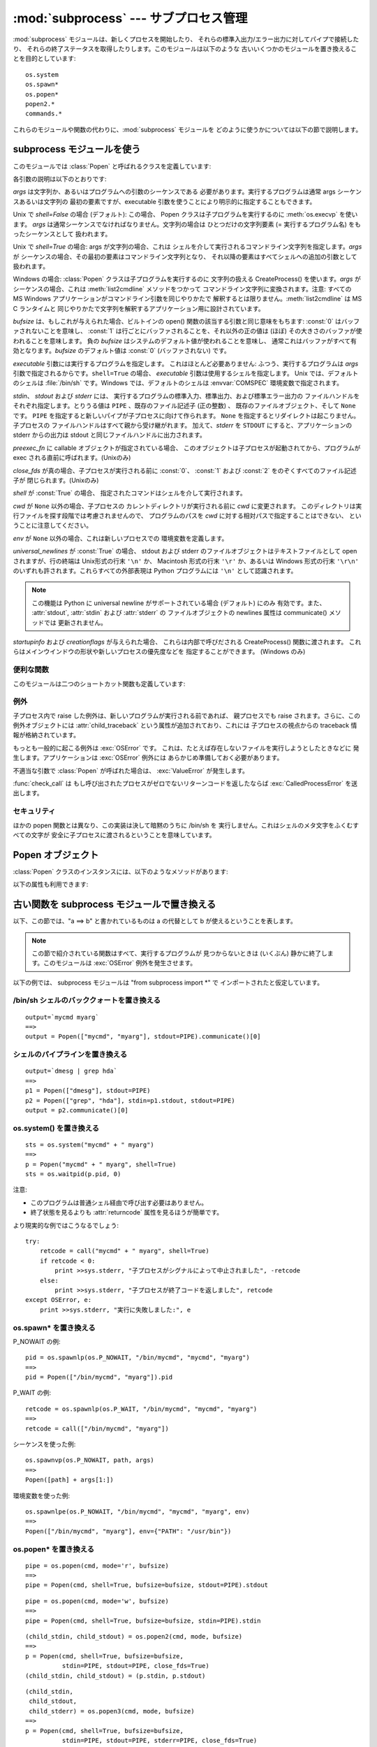 
:mod:`subprocess` --- サブプロセス管理
======================================

.. module:: subprocess
   :synopsis: サブプロセス管理
.. moduleauthor:: Peter Åstrand <astrand@lysator.liu.se>
.. sectionauthor:: Peter Åstrand <astrand@lysator.liu.se>


.. versionadded:: 2.4

:mod:`subprocess` モジュールは、新しくプロセスを開始したり、 それらの標準入出力/エラー出力に対してパイプで接続したり、
それらの終了ステータスを取得したりします。このモジュールは以下のような 古いいくつかのモジュールを置き換えることを目的としています:

.. % XXX このモジュールに popen2 とそのコマンド・セクションの
.. % ポインタを追加すること。

::

   os.system
   os.spawn*
   os.popen*
   popen2.*
   commands.*

これらのモジュールや関数の代わりに、:mod:`subprocess` モジュールを どのように使うかについては以下の節で説明します。


subprocess モジュールを使う
---------------------------

このモジュールでは :class:`Popen` と呼ばれるクラスを定義しています:


.. class:: Popen(args, bufsize=0, executable=None, stdin=None, stdout=None, stderr=None, preexec_fn=None, close_fds=False, shell=False, cwd=None, env=None, universal_newlines=False, startupinfo=None, creationflags=0)

   各引数の説明は以下のとおりです:

   *args* は文字列か、あるいはプログラムへの引数のシーケンスである 必要があります。実行するプログラムは通常 args シーケンスあるいは文字列の
   最初の要素ですが、executable 引数を使うことにより明示的に指定することもできます。

   Unix で *shell=False* の場合 (デフォルト): この場合、 Popen クラスは子プログラムを実行するのに
   :meth:`os.execvp` を使います。 *args* は通常シーケンスでなければなりません。文字列の場合は ひとつだけの文字列要素 (=
   実行するプログラム名) をもったシーケンスとして 扱われます。

   Unix で *shell=True* の場合: args が文字列の場合、これは シェルを介して実行されるコマンドライン文字列を指定します。*args* が
   シーケンスの場合、その最初の要素はコマンドライン文字列となり、 それ以降の要素はすべてシェルへの追加の引数として扱われます。

   Windows の場合: :class:`Popen` クラスは子プログラムを実行するのに 文字列の扱える CreateProcess()
   を使います。*args* が シーケンスの場合、これは :meth:`list2cmdline` メソッドをつかって コマンドライン文字列に変換されます。注意:
   すべての MS Windows アプリケーションがコマンドライン引数を同じやりかたで 解釈するとは限りません。:meth:`list2cmdline` は MS
   C ランタイムと 同じやりかたで文字列を解釈するアプリケーション用に設計されています。

   *bufsize* は、もしこれが与えられた場合、ビルトインの open() 関数の該当する引数と同じ意味をもちます: :const:`0`
   はバッファされないことを意味し、 :const:`1` は行ごとにバッファされることを、それ以外の正の値は (ほぼ)
   その大きさのバッファが使われることを意味します。 負の *bufsize* はシステムのデフォルト値が使われることを意味し、
   通常これはバッファがすべて有効となります。*bufsize* のデフォルト値は :const:`0` (バッファされない) です。

   *executable* 引数には実行するプログラムを指定します。 これはほとんど必要ありません: ふつう、実行するプログラムは *args*
   引数で指定されるからです。``shell=True`` の場合、 *executable* 引数は使用するシェルを指定します。 Unix
   では、デフォルトのシェルは :file:`/bin/sh` です。Windows では、デフォルトのシェルは :envvar:`COMSPEC`
   環境変数で指定されます。

   *stdin*、 *stdout* および *stderr* には、 実行するプログラムの標準入力、標準出力、および標準エラー出力の
   ファイルハンドルをそれぞれ指定します。とりうる値は ``PIPE`` 、既存のファイル記述子 (正の整数) 、 既存のファイルオブジェクト、そして
   ``None`` です。 ``PIPE`` を指定すると新しいパイプが子プロセスに向けて作られます。 ``None``
   を指定するとリダイレクトは起こりません。子プロセスの ファイルハンドルはすべて親から受け継がれます。 加えて、*stderr* を ``STDOUT``
   にすると、アプリケーションの stderr からの出力は stdout と同じファイルハンドルに出力されます。

   *preexec_fn* に callable オブジェクトが指定されている場合、 このオブジェクトは子プロセスが起動されてから、プログラムが exec
   される直前に呼ばれます。(Unixのみ)

   *close_fds* が真の場合、子プロセスが実行される前に :const:`0`、 :const:`1` および :const:`2`
   をのぞくすべてのファイル記述子が 閉じられます。(Unixのみ)

   *shell* が :const:`True` の場合、 指定されたコマンドはシェルを介して実行されます。

   *cwd* が ``None`` 以外の場合、子プロセスの カレントディレクトリが実行される前に *cwd* に変更されます。
   このディレクトリは実行ファイルを探す段階では考慮されませんので、 プログラムのパスを *cwd* に対する相対パスで指定することはできない、
   ということに注意してください。

   *env* が ``None`` 以外の場合、これは新しいプロセスでの 環境変数を定義します。

   *universal_newlines* が :const:`True` の場合、 stdout および stderr
   のファイルオブジェクトはテキストファイルとして open されますが、行の終端は Unix形式の行末 ``'\n'`` か、 Macintosh 形式の行末
   ``'\r'`` か、あるいは Windows 形式の行末 ``'\r\n'`` のいずれも許されます。これらすべての外部表現は Python プログラムには
   ``'\n'`` として認識されます。

   .. note::

      この機能は Python に universal newline がサポートされている場合 (デフォルト) にのみ 有効です。また、
      :attr:`stdout`, :attr:`stdin` および :attr:`stderr` の ファイルオブジェクトの newlines 属性は
      communicate() メソッドでは 更新されません。

   *startupinfo* および *creationflags* が与えられた場合、 これらは内部で呼びだされる CreateProcess()
   関数に渡されます。 これらはメインウインドウの形状や新しいプロセスの優先度などを 指定することができます。  (Windows のみ)


便利な関数
^^^^^^^^^^

このモジュールは二つのショートカット関数も定義しています:


.. function:: call(*popenargs, **kwargs)

   コマンドを指定された引数で実行し、そのコマンドが完了するのを待って、 :attr:`returncode` 属性を返します。

   この引数は Popen コンストラクタの引数と同じです。 使用例::

      retcode = call(["ls", "-l"])


.. function:: check_call(*popenargs, **kwargs)

   コマンドを引数付きで実行します。コマンドが完了するのを待ちます。終了コードがゼロ ならば終わりますが、そうでなければ
   :exc:`CalledProcessError` 例外を送出します。 :exc:`CalledProcessError` オブジェクトにはリターンコードが
   :attr:`returncode` 属性として収められています。

   引数は Popen のコンストラクタと一緒です。使用例::

      check_call(["ls", "-l"])


例外
^^^^

子プロセス内で raise した例外は、新しいプログラムが実行される前であれば、 親プロセスでも raise されます。さらに、この例外オブジェクトには
:attr:`child_traceback` という属性が追加されており、これには 子プロセスの視点からの traceback 情報が格納されています。

もっとも一般的に起こる例外は :exc:`OSError` です。 これは、たとえば存在しないファイルを実行しようとしたときなどに
発生します。アプリケーションは :exc:`OSError` 例外には あらかじめ準備しておく必要があります。

不適当な引数で :class:`Popen` が呼ばれた場合は、 :exc:`ValueError` が発生します。

:func:`check_call` は もし呼び出されたプロセスがゼロでないリターンコードを返したならば :exc:`CalledProcessError`
を送出します。


セキュリティ
^^^^^^^^^^^^

ほかの popen 関数とは異なり、この実装は決して暗黙のうちに /bin/sh を 実行しません。これはシェルのメタ文字をふくむすべての文字が
安全に子プロセスに渡されるということを意味しています。


Popen オブジェクト
------------------

:class:`Popen` クラスのインスタンスには、以下のようなメソッドがあります:


.. method:: Popen.poll()

   子プロセスが終了しているかどうかを検査します。 returncode 属性を返します。


.. method:: Popen.wait()

   子プロセスが終了するまで待ちます。 returncode 属性を返します。


.. method:: Popen.communicate(input=None)

   プロセスと通信します: end-of-file に到達するまで データを stdin に送信し、stdout および stderr からデータを受信します。
   プロセスが終了するまで待ちます。オプション引数 *input* には 子プロセスに送られる文字列か、あるいはデータを送らない場合は ``None``
   を指定します。

   communicate() はタプル (stdout, stderr) を返します。

   .. note::

      受信したデータはメモリ中にバッファされます。 そのため、返されるデータが大きいかあるいは制限がないような場合は このメソッドを使うべきではありません。

以下の属性も利用できます:


.. attribute:: Popen.stdin

   *stdin* 引数が ``PIPE`` の場合、この属性には 子プロセスの入力に使われるファイルオブジェクトになります。 そうでない場合は ``None``
   です。


.. attribute:: Popen.stdout

   *stdout* 引数が ``PIPE`` の場合、この属性には 子プロセスの出力に使われるファイルオブジェクトになります。 そうでない場合は ``None``
   です。


.. attribute:: Popen.stderr

   *stderr* 引数が ``PIPE`` の場合、この属性には 子プロセスのエラー出力に使われるファイルオブジェクトになります。 そうでない場合は
   ``None`` です。


.. attribute:: Popen.pid

   子プロセスのプロセス ID が入ります。


.. attribute:: Popen.returncode

   子プロセスの終了ステータスが入ります。 ``None`` はまだその子プロセスが終了していないことを示し、 負の値 -N は子プロセスがシグナル N
   により中止させられたことを示します (Unix のみ)。


古い関数を subprocess モジュールで置き換える
--------------------------------------------

以下、この節では、"a ==> b" と書かれているものは a の代替として b が使えるということを表します。

.. note::

   この節で紹介されている関数はすべて、実行するプログラムが 見つからないときは (いくぶん) 静かに終了します。このモジュールは :exc:`OSError`
   例外を発生させます。

以下の例では、 subprocess モジュールは "from subprocess import \*" で インポートされたと仮定しています。


/bin/sh シェルのバッククォートを置き換える
^^^^^^^^^^^^^^^^^^^^^^^^^^^^^^^^^^^^^^^^^^

::

   output=`mycmd myarg`
   ==>
   output = Popen(["mycmd", "myarg"], stdout=PIPE).communicate()[0]


シェルのパイプラインを置き換える
^^^^^^^^^^^^^^^^^^^^^^^^^^^^^^^^

::

   output=`dmesg | grep hda`
   ==>
   p1 = Popen(["dmesg"], stdout=PIPE)
   p2 = Popen(["grep", "hda"], stdin=p1.stdout, stdout=PIPE)
   output = p2.communicate()[0]


os.system() を置き換える
^^^^^^^^^^^^^^^^^^^^^^^^

::

   sts = os.system("mycmd" + " myarg")
   ==>
   p = Popen("mycmd" + " myarg", shell=True)
   sts = os.waitpid(p.pid, 0)

注意:

* このプログラムは普通シェル経由で呼び出す必要はありません。

* 終了状態を見るよりも :attr:`returncode` 属性を見るほうが簡単です。

より現実的な例ではこうなるでしょう::

   try:
       retcode = call("mycmd" + " myarg", shell=True)
       if retcode < 0:
           print >>sys.stderr, "子プロセスがシグナルによって中止されました", -retcode
       else:
           print >>sys.stderr, "子プロセスが終了コードを返しました", retcode
   except OSError, e:
       print >>sys.stderr, "実行に失敗しました:", e


os.spawn\* を置き換える
^^^^^^^^^^^^^^^^^^^^^^^

P_NOWAIT の例::

   pid = os.spawnlp(os.P_NOWAIT, "/bin/mycmd", "mycmd", "myarg")
   ==>
   pid = Popen(["/bin/mycmd", "myarg"]).pid

P_WAIT の例::

   retcode = os.spawnlp(os.P_WAIT, "/bin/mycmd", "mycmd", "myarg")
   ==>
   retcode = call(["/bin/mycmd", "myarg"])

シーケンスを使った例::

   os.spawnvp(os.P_NOWAIT, path, args)
   ==>
   Popen([path] + args[1:])

環境変数を使った例::

   os.spawnlpe(os.P_NOWAIT, "/bin/mycmd", "mycmd", "myarg", env)
   ==>
   Popen(["/bin/mycmd", "myarg"], env={"PATH": "/usr/bin"})


os.popen\* を置き換える
^^^^^^^^^^^^^^^^^^^^^^^

::

   pipe = os.popen(cmd, mode='r', bufsize)
   ==>
   pipe = Popen(cmd, shell=True, bufsize=bufsize, stdout=PIPE).stdout

::

   pipe = os.popen(cmd, mode='w', bufsize)
   ==>
   pipe = Popen(cmd, shell=True, bufsize=bufsize, stdin=PIPE).stdin

::

   (child_stdin, child_stdout) = os.popen2(cmd, mode, bufsize)
   ==>
   p = Popen(cmd, shell=True, bufsize=bufsize,
             stdin=PIPE, stdout=PIPE, close_fds=True)
   (child_stdin, child_stdout) = (p.stdin, p.stdout)

::

   (child_stdin,
    child_stdout,
    child_stderr) = os.popen3(cmd, mode, bufsize)
   ==>
   p = Popen(cmd, shell=True, bufsize=bufsize,
             stdin=PIPE, stdout=PIPE, stderr=PIPE, close_fds=True)
   (child_stdin,
    child_stdout,
    child_stderr) = (p.stdin, p.stdout, p.stderr)

::

   (child_stdin, child_stdout_and_stderr) = os.popen4(cmd, mode, bufsize)
   ==>
   p = Popen(cmd, shell=True, bufsize=bufsize,
             stdin=PIPE, stdout=PIPE, stderr=STDOUT, close_fds=True)
   (child_stdin, child_stdout_and_stderr) = (p.stdin, p.stdout)


popen2.\* を置き換える
^^^^^^^^^^^^^^^^^^^^^^

.. note::

   popen2 に対するコマンド引数が文字列の場合、 そのコマンドは /bin/sh 経由で実行されます。いっぽうこれが
   リストの場合、そのコマンドは直接実行されます。

::

   (child_stdout, child_stdin) = popen2.popen2("somestring", bufsize, mode)
   ==>
   p = Popen(["somestring"], shell=True, bufsize=bufsize,
             stdin=PIPE, stdout=PIPE, close_fds=True)
   (child_stdout, child_stdin) = (p.stdout, p.stdin)

::

   (child_stdout, child_stdin) = popen2.popen2(["mycmd", "myarg"], bufsize, mode)
   ==>
   p = Popen(["mycmd", "myarg"], bufsize=bufsize,
             stdin=PIPE, stdout=PIPE, close_fds=True)
   (child_stdout, child_stdin) = (p.stdout, p.stdin)

popen2.Popen3 および popen2.Popen4 は基本的には subprocess.Popen と同様です。 ただし、違う点は:

* subprocess.Popen は実行できなかった場合に例外を発生させます。

* *capturestderr* 引数は *stderr* 引数に代わりました。

* stdin=PIPE および stdout=PIPE を指定する必要があります。

* popen2 はデフォルトですべてのファイル記述子を閉じますが、subprocess.Popen では 明示的に close_fds=True
  を指定する必要があります。

